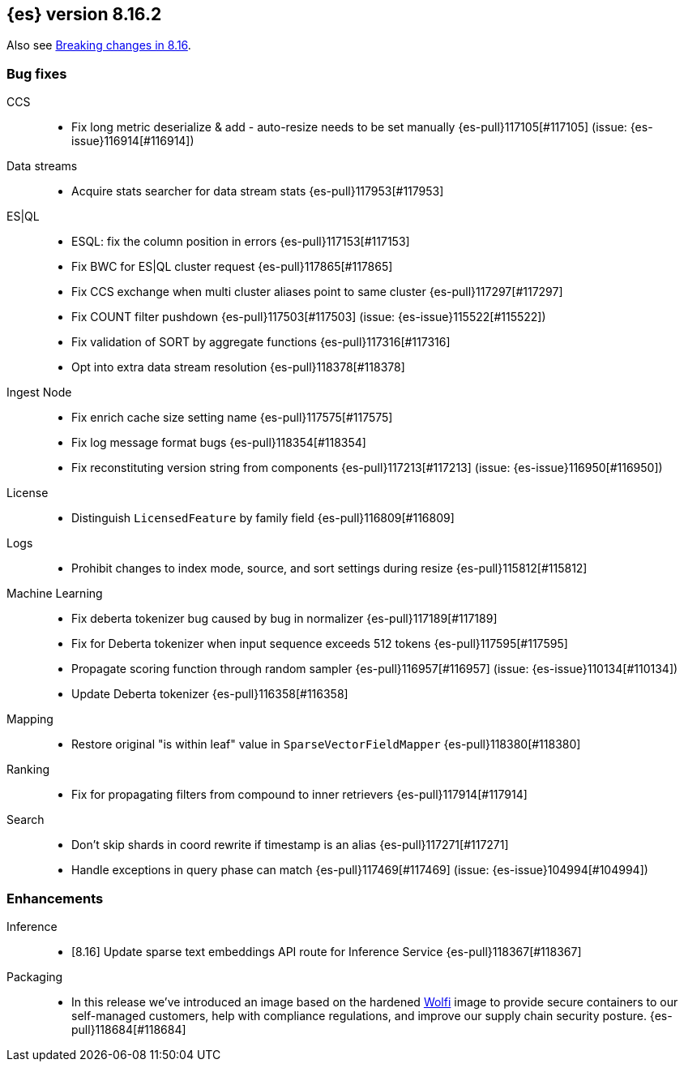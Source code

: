 [[release-notes-8.16.2]]
== {es} version 8.16.2

Also see <<breaking-changes-8.16,Breaking changes in 8.16>>.

[[bug-8.16.2]]
[float]
=== Bug fixes

CCS::
* Fix long metric deserialize & add - auto-resize needs to be set manually {es-pull}117105[#117105] (issue: {es-issue}116914[#116914])

Data streams::
* Acquire stats searcher for data stream stats {es-pull}117953[#117953]

ES|QL::
* ESQL: fix the column position in errors {es-pull}117153[#117153]
* Fix BWC for ES|QL cluster request {es-pull}117865[#117865]
* Fix CCS exchange when multi cluster aliases point to same cluster {es-pull}117297[#117297]
* Fix COUNT filter pushdown {es-pull}117503[#117503] (issue: {es-issue}115522[#115522])
* Fix validation of SORT by aggregate functions {es-pull}117316[#117316]
* Opt into extra data stream resolution {es-pull}118378[#118378]

Ingest Node::
* Fix enrich cache size setting name {es-pull}117575[#117575]
* Fix log message format bugs {es-pull}118354[#118354]
* Fix reconstituting version string from components {es-pull}117213[#117213] (issue: {es-issue}116950[#116950])

License::
* Distinguish `LicensedFeature` by family field {es-pull}116809[#116809]

Logs::
* Prohibit changes to index mode, source, and sort settings during resize {es-pull}115812[#115812]

Machine Learning::
* Fix deberta tokenizer bug caused by bug in normalizer {es-pull}117189[#117189]
* Fix for Deberta tokenizer when input sequence exceeds 512 tokens {es-pull}117595[#117595]
* Propagate scoring function through random sampler {es-pull}116957[#116957] (issue: {es-issue}110134[#110134])
* Update Deberta tokenizer {es-pull}116358[#116358]

Mapping::
* Restore original "is within leaf" value in `SparseVectorFieldMapper` {es-pull}118380[#118380]

Ranking::
* Fix for propagating filters from compound to inner retrievers {es-pull}117914[#117914]

Search::
* Don't skip shards in coord rewrite if timestamp is an alias {es-pull}117271[#117271]
* Handle exceptions in query phase can match {es-pull}117469[#117469] (issue: {es-issue}104994[#104994])

[[enhancement-8.16.2]]
[float]
=== Enhancements

Inference::
* [8.16] Update sparse text embeddings API route for Inference Service {es-pull}118367[#118367]

Packaging::
* In this release we've introduced an image based on the hardened link:https://github.com/wolfi-dev/[Wolfi] 
image to provide secure containers to our self-managed customers, help with compliance regulations, 
and improve our supply chain security posture. {es-pull}118684[#118684]


